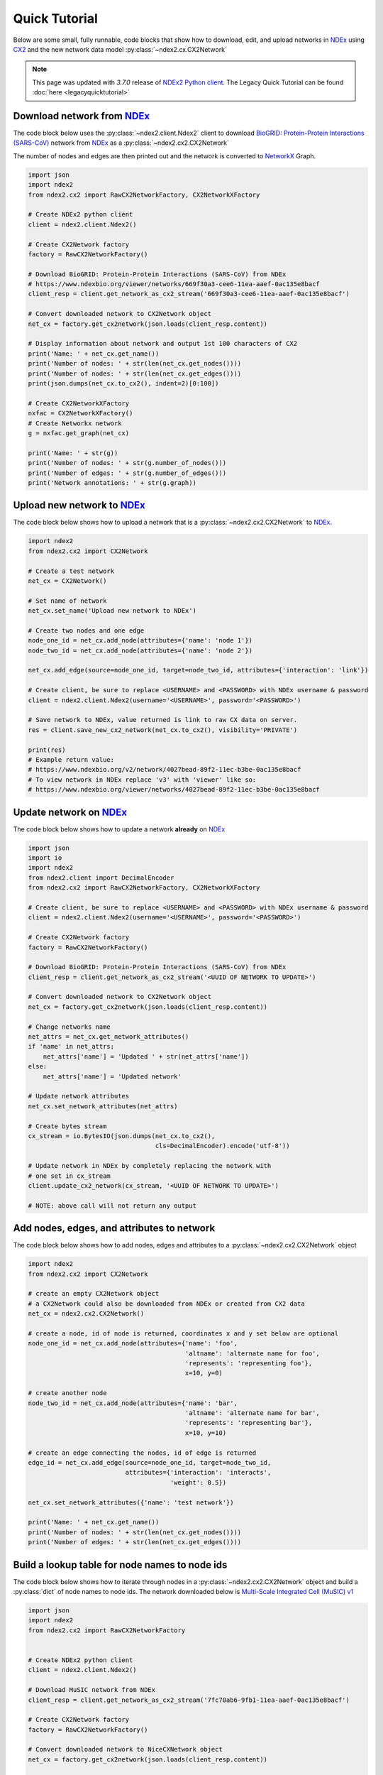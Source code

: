 Quick Tutorial
================

.. _NDEx: https://www.ndexbio.org
.. _NDEx2 Python client: https://pypi.org/ndex2-client
.. _NetworkX: https://networkx.org
.. _`BioGRID: Protein-Protein Interactions (SARS-CoV)`: https://www.ndexbio.org/viewer/networks/669f30a3-cee6-11ea-aaef-0ac135e8bacf
.. _CX2: https://cytoscape.org/cx/cx2/specification/cytoscape-exchange-format-specification-(version-2)
.. _`Multi-Scale Integrated Cell (MuSIC) v1`: https://www.ndexbio.org/viewer/networks/7fc70ab6-9fb1-11ea-aaef-0ac135e8bacf

Below are some small, fully runnable, code blocks that show how to download, edit,
and upload networks in `NDEx`_ using CX2_ and the new network data model
:py:class:`~ndex2.cx.CX2Network`

.. note::

    This page was updated with `3.7.0` release of `NDEx2 Python client`_.
    The Legacy Quick Tutorial can be found :doc:`here <legacyquicktutorial>`

Download network from `NDEx`_
-------------------------------

The code block below uses the :py:class:`~ndex2.client.Ndex2` client
to download `BioGRID: Protein-Protein Interactions (SARS-CoV)`_
network from `NDEx`_ as a :py:class:`~ndex2.cx2.CX2Network`

The number of nodes and edges are then printed out and the network is
converted to `NetworkX`_ Graph.


.. code-block:: python

    import json
    import ndex2
    from ndex2.cx2 import RawCX2NetworkFactory, CX2NetworkXFactory

    # Create NDEx2 python client
    client = ndex2.client.Ndex2()

    # Create CX2Network factory
    factory = RawCX2NetworkFactory()

    # Download BioGRID: Protein-Protein Interactions (SARS-CoV) from NDEx
    # https://www.ndexbio.org/viewer/networks/669f30a3-cee6-11ea-aaef-0ac135e8bacf
    client_resp = client.get_network_as_cx2_stream('669f30a3-cee6-11ea-aaef-0ac135e8bacf')

    # Convert downloaded network to CX2Network object
    net_cx = factory.get_cx2network(json.loads(client_resp.content))

    # Display information about network and output 1st 100 characters of CX2
    print('Name: ' + net_cx.get_name())
    print('Number of nodes: ' + str(len(net_cx.get_nodes())))
    print('Number of nodes: ' + str(len(net_cx.get_edges())))
    print(json.dumps(net_cx.to_cx2(), indent=2)[0:100])

    # Create CX2NetworkXFactory
    nxfac = CX2NetworkXFactory()
    # Create Networkx network
    g = nxfac.get_graph(net_cx)

    print('Name: ' + str(g))
    print('Number of nodes: ' + str(g.number_of_nodes()))
    print('Number of edges: ' + str(g.number_of_edges()))
    print('Network annotations: ' + str(g.graph))


Upload new network to `NDEx`_
--------------------------------

The code block below shows how to upload a network that is a
:py:class:`~ndex2.cx2.CX2Network` to `NDEx`_.

.. code-block:: python

    import ndex2
    from ndex2.cx2 import CX2Network

    # Create a test network
    net_cx = CX2Network()

    # Set name of network
    net_cx.set_name('Upload new network to NDEx')

    # Create two nodes and one edge
    node_one_id = net_cx.add_node(attributes={'name': 'node 1'})
    node_two_id = net_cx.add_node(attributes={'name': 'node 2'})

    net_cx.add_edge(source=node_one_id, target=node_two_id, attributes={'interaction': 'link'})

    # Create client, be sure to replace <USERNAME> and <PASSWORD> with NDEx username & password
    client = ndex2.client.Ndex2(username='<USERNAME>', password='<PASSWORD>')

    # Save network to NDEx, value returned is link to raw CX data on server.
    res = client.save_new_cx2_network(net_cx.to_cx2(), visibility='PRIVATE')

    print(res)
    # Example return value:
    # https://www.ndexbio.org/v2/network/4027bead-89f2-11ec-b3be-0ac135e8bacf
    # To view network in NDEx replace 'v3' with 'viewer' like so:
    # https://www.ndexbio.org/viewer/networks/4027bead-89f2-11ec-b3be-0ac135e8bacf


Update network on NDEx_
-------------------------

The code block below shows how to update a network **already** on NDEx_

.. code-block:: python

    import json
    import io
    import ndex2
    from ndex2.client import DecimalEncoder
    from ndex2.cx2 import RawCX2NetworkFactory, CX2NetworkXFactory

    # Create client, be sure to replace <USERNAME> and <PASSWORD> with NDEx username & password
    client = ndex2.client.Ndex2(username='<USERNAME>', password='<PASSWORD>')

    # Create CX2Network factory
    factory = RawCX2NetworkFactory()

    # Download BioGRID: Protein-Protein Interactions (SARS-CoV) from NDEx
    client_resp = client.get_network_as_cx2_stream('<UUID OF NETWORK TO UPDATE>')

    # Convert downloaded network to CX2Network object
    net_cx = factory.get_cx2network(json.loads(client_resp.content))

    # Change networks name
    net_attrs = net_cx.get_network_attributes()
    if 'name' in net_attrs:
        net_attrs['name'] = 'Updated ' + str(net_attrs['name'])
    else:
        net_attrs['name'] = 'Updated network'

    # Update network attributes
    net_cx.set_network_attributes(net_attrs)

    # Create bytes stream
    cx_stream = io.BytesIO(json.dumps(net_cx.to_cx2(),
                                      cls=DecimalEncoder).encode('utf-8'))

    # Update network in NDEx by completely replacing the network with
    # one set in cx_stream
    client.update_cx2_network(cx_stream, '<UUID OF NETWORK TO UPDATE>')

    # NOTE: above call will not return any output


Add nodes, edges, and attributes to network
-------------------------------------------------

The code block below shows how to add nodes, edges and attributes to
a :py:class:`~ndex2.cx2.CX2Network` object

.. code-block:: python

    import ndex2
    from ndex2.cx2 import CX2Network

    # create an empty CX2Network object
    # a CX2Network could also be downloaded from NDEx or created from CX2 data
    net_cx = ndex2.cx2.CX2Network()

    # create a node, id of node is returned, coordinates x and y set below are optional
    node_one_id = net_cx.add_node(attributes={'name': 'foo',
                                              'altname': 'alternate name for foo',
                                              'represents': 'representing foo'},
                                              x=10, y=0)

    # create another node
    node_two_id = net_cx.add_node(attributes={'name': 'bar',
                                              'altname': 'alternate name for bar',
                                              'represents': 'representing bar'},
                                              x=10, y=10)

    # create an edge connecting the nodes, id of edge is returned
    edge_id = net_cx.add_edge(source=node_one_id, target=node_two_id,
                              attributes={'interaction': 'interacts',
                                          'weight': 0.5})

    net_cx.set_network_attributes({'name': 'test network'})

    print('Name: ' + net_cx.get_name())
    print('Number of nodes: ' + str(len(net_cx.get_nodes())))
    print('Number of edges: ' + str(len(net_cx.get_edges())))

Build a lookup table for node names to node ids
--------------------------------------------------------
The code block below shows how to iterate through nodes in
a :py:class:`~ndex2.cx2.CX2Network` object and build a :py:class:`dict`
of node names to node ids. The network downloaded below is
`Multi-Scale Integrated Cell (MuSIC) v1`_

.. code-block:: python

    import json
    import ndex2
    from ndex2.cx2 import RawCX2NetworkFactory


    # Create NDEx2 python client
    client = ndex2.client.Ndex2()

    # Download MuSIC network from NDEx
    client_resp = client.get_network_as_cx2_stream('7fc70ab6-9fb1-11ea-aaef-0ac135e8bacf')

    # Create CX2Network factory
    factory = RawCX2NetworkFactory()

    # Convert downloaded network to NiceCXNetwork object
    net_cx = factory.get_cx2network(json.loads(client_resp.content))

    node_name_dict = {}

    # Build dictionary and print out all the nodes
    for node_id, node_obj in net_cx.get_nodes().items():
        print('node_id: ' + str(node_id) + ' node_obj: ' + str(node_obj))
        node_name_dict[node_obj['v']['name']] = node_id

    # Print out dictionary
    print(str(node_name_dict))

Convert NiceCXNetowrk to CX2Network
-------------------------------------
The :py:class:`~ndex2.cx2.NoStyleCXToCX2NetworkFactory` class provides a straightforward
way to convert an existing :py:class:`~ndex2.nice_cx_network.NiceCXNetwork` object into a
:py:class:`~ndex2.cx2.CX2Network`. It omits the style of the original network.

.. code-block:: python

    from ndex2.nice_cx_network import NiceCXNetwork
    from ndex2.cx2 import NoStyleCXToCX2NetworkFactory

    # Create a NiceCXNetwork object
    nice_cx_network = NiceCXNetwork()

    # Your code to populate nice_cx_network...

    # Creating an instance of NoStyleCXToCX2NetworkFactory
    factory = NoStyleCXToCX2NetworkFactory()

    # Converting NiceCXNetwork to CX2Network without style
    cx2_network = factory.get_cx2network(nice_cx_network)

    # The resulting cx2_network is now a CX2Network object ready for further use

.. note::
    The conversion preserves the network's data, data attributes and structure.

.. warning::
    Be aware that the visual style from the :py:class:`~ndex2.nice_cx_network.NiceCXNetwork`
    will not be preserved in the :py:class:`~ndex2.cx2.CX2Network`. This includes any
    node or edge styles, layouts, or color schemes.

Why Convert to CX2Network?
~~~~~~~~~~~~~~~~~~~~~~~~~~~~

- **Performance**: Efficient conversion to CX2_ format for improved performance in data processing.
- **Compatibility**: Ensures compatibility with tools and libraries designed for CX2_ format.
                     It allows to generate hierarchy in `HCX format`_ which is compatible
                     with Cytoscape_ Web.
- **New Features**: Leverage new features and functionalities available in the CX2_ format.

.. note::
    `CX version 2`_ is commonly referred to as CX2_. In the Cytoscape_ ecosystem, CX2_ files
    typically carry the ``.cx2`` file extension. This distinguishes them from `CX version 1`_
    networks, which usually use the ``.cx`` suffix.

More Tutorials and Examples
-------------------------------------------------

*  Basic Use of the NDEx2 Python Client:  `NDEx2 Client v2.0
   Tutorial <https://github.com/ndexbio/ndex-jupyter-notebooks/blob/master/notebooks/NDEx2%20Client%20v2.0%20Tutorial.ipynb>`__
*  Working with the NiceCX Network Class: `NiceCX v2.0
   Tutorial <https://github.com/ndexbio/ndex-jupyter-notebooks/blob/master/notebooks/NiceCX%20v2.0%20Tutorial.ipynb>`__

To use these tutorials or if Github isn't showing the above notebooks in the browser, clone the `ndex-jupyter-notebooks
repository <https://github.com/ndexbio/ndex-jupyter-notebooks>`__ to
your local machine and start Jupyter Notebooks in the project directory.

For information on installing and using Jupyter Notebooks, go to
`jupyter.org <https://jupyter.org/>`__

* `Click here <https://github.com/ndexcontent/ndexncipidloader>`__ for example code to load content into `NDEx`_
.. _CX2: https://cytoscape.org/cx/cx2/specification/cytoscape-exchange-format-specification-(version-2)
.. _`CX version 2`: https://cytoscape.org/cx/cx2/specification/cytoscape-exchange-format-specification-(version-2)
.. _`CX version 1`: https://cytoscape.org/cx/specification/cytoscape-exchange-format-specification-(version-1)
.. _CX: https://cytoscape.org/cx
.. _Cytoscape: https://cytoscape.org
.. _Networkx: https://networkx.org
.. _`HCX format`: https://cytoscape.org/cx/cx2/hcx-specification
.. _Pandas: https://pandas.pydata.org
.. _NDEx: https://www.ndexbio.org
.. _`CX format`: https://cytoscape.org/cx/specification/cytoscape-exchange-format-specification-(version-1)
.. _`CX2 format`: https://cytoscape.org/cx/cx2/specification/cytoscape-exchange-format-specification-(version-2)
.. _`NDEx REST Service`: https://home.ndexbio.org/using-the-ndex-server-api